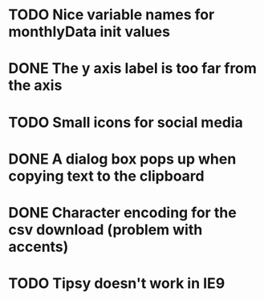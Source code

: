 * TODO Nice variable names for monthlyData init values
* DONE The y axis label is too far from the axis
* TODO Small icons for social media
* DONE A dialog box pops up when copying text to the clipboard
* DONE Character encoding for the csv download (problem with accents)
* TODO Tipsy doesn't work in IE9
